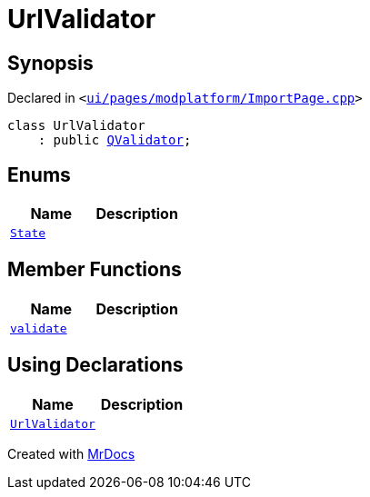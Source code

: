 [#UrlValidator]
= UrlValidator
:relfileprefix: 
:mrdocs:


== Synopsis

Declared in `&lt;https://github.com/PrismLauncher/PrismLauncher/blob/develop/launcher/ui/pages/modplatform/ImportPage.cpp#L57[ui&sol;pages&sol;modplatform&sol;ImportPage&period;cpp]&gt;`

[source,cpp,subs="verbatim,replacements,macros,-callouts"]
----
class UrlValidator
    : public xref:QValidator.adoc[QValidator];
----

== Enums
[cols=2]
|===
| Name | Description 

| xref:QValidator/State.adoc[`State`] 
| 

|===
== Member Functions
[cols=2]
|===
| Name | Description 

| xref:UrlValidator/validate.adoc[`validate`] 
| 

|===
== Using Declarations
[cols=2]
|===
| Name | Description 

| xref:UrlValidator/UrlValidator.adoc[`UrlValidator`] 
| 

|===





[.small]#Created with https://www.mrdocs.com[MrDocs]#
